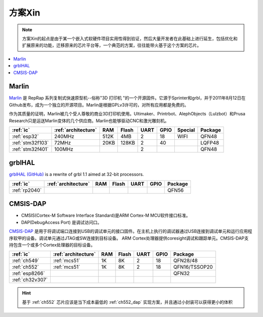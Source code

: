 
.. _pop:

方案Xin
=============

.. note::
    方案Xin的起点是由于某一个嵌入式软硬件项目实用性得到验证，然后大量开发者在此基础上进行延生，包括优化和扩展原来的功能，迁移原来的芯片平台等，一个典范的方案，往往能带火基于这个方案的芯片。

.. contents::
    :local:


.. _marlin_3d:

Marlin
-------------

`Marlin <https://github.com/MarlinFirmware/Marlin>`_ 是 RepRap 系列复制式快速原型机--俗称"3D 打印机 "的一个开源固件。它源于Sprinter和grbl，并于2011年8月12日在Github发布，成为一个独立的开源项目。Marlin是根据GPLv3许可的，对所有应用都是免费的。

作为其质量的证明，Marlin被几个受人尊敬的商业3D打印机使用。Ultimaker、Printrbot、AlephObjects（Lulzbot）和Prusa Research只是运送Marlin变体的几个供应商。Marlin也能够驱动CNC和激光雕刻机。

.. list-table::
    :header-rows:  1

    * - :ref:`ic`
      - :ref:`architecture`
      - RAM
      - Flash
      - UART
      - GPIO
      - Special
      - Package
    * - :ref:`esp32`
      - 240MHz
      - 512K
      - 4MB
      - 2
      - 18
      - WIFI
      - QFN48
    * - :ref:`stm32f103`
      - 72MHz
      - 20KB
      - 128KB
      - 2
      - 40
      -
      - LQFP48
    * - :ref:`stm32f401`
      - 100MHz
      -
      -
      - 2
      -
      -
      - QFN48

.. _grblhal:

grblHAL
-------------

`grblHAL (GitHub) <https://github.com/grblHAL>`_ is a rewrite of grbl 1.1 aimed at 32-bit processors.

.. list-table::
    :header-rows:  1

    * - :ref:`ic`
      - :ref:`architecture`
      - RAM
      - Flash
      - UART
      - GPIO
      - Package
    * - :ref:`rp2040`
      -
      -
      -
      -
      -
      - QFN56



.. _cmsis_dap:

CMSIS-DAP
-------------

* CMSIS(Cortex-M Software Interface Standard)是ARM Cortex-M MCU软件接口标准。
* DAP(DebugAccess Port) 是调试访问口。

`CMSIS-DAP <https://github.com/ARMmbed/DAPLink>`_ 是用于将调试端口连接到USB的调试单元的接口固件。在主机上执行的调试器通过USB连接到调试单元和运行应用程序软甲的设备。调试单元通过JTAG或SW连接到目标设备。
ARM Cortex处理器提供coresight调试和跟踪单元。CMSIS-DAP支持包含一个或多个Cortex处理器的目标设备。

.. list-table::
    :header-rows:  1

    * - :ref:`ic`
      - :ref:`architecture`
      - RAM
      - Flash
      - UART
      - GPIO
      - Package
    * - :ref:`ch549`
      - :ref:`mcs51`
      - 1K
      - 8K
      - 2
      - 18
      - QFN28/48
    * - :ref:`ch552`
      - :ref:`mcs51`
      - 1K
      - 8K
      - 2
      - 18
      - QFN16/TSSOP20
    * - :ref:`esp8266`
      -
      -
      -
      -
      -
      - QFN32
    * - :ref:`ch32v307`
      -
      -
      -
      -
      -
      -

.. hint::
    基于 :ref:`ch552` 芯片应该是当下成本最低的 :ref:`ch552_dap` 实现方案，并且通过小封装可以获得更小的体积

